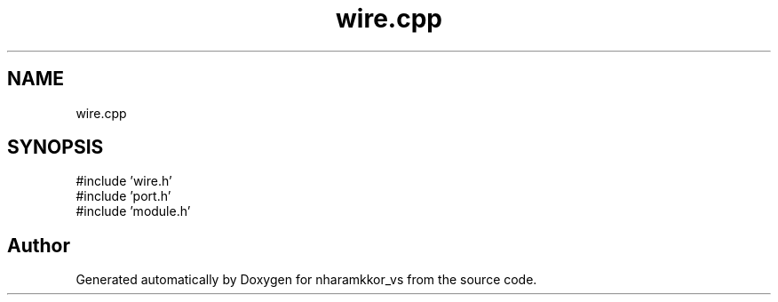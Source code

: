 .TH "wire.cpp" 3 "nharamkkor_vs" \" -*- nroff -*-
.ad l
.nh
.SH NAME
wire.cpp
.SH SYNOPSIS
.br
.PP
\fR#include 'wire\&.h'\fP
.br
\fR#include 'port\&.h'\fP
.br
\fR#include 'module\&.h'\fP
.br

.SH "Author"
.PP 
Generated automatically by Doxygen for nharamkkor_vs from the source code\&.
